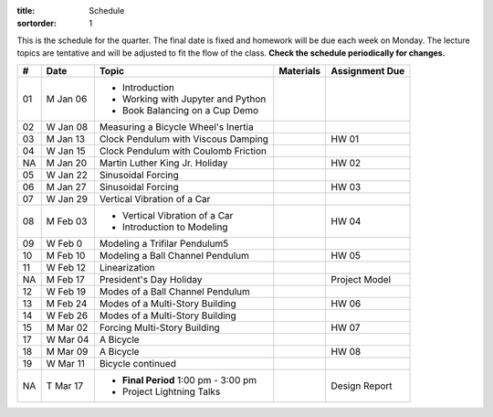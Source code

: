 :title: Schedule
:sortorder: 1

This is the schedule for the quarter. The final date is fixed and homework will
be due each week on Monday. The lecture topics are tentative and will be
adjusted to fit the flow of the class. **Check the schedule periodically for
changes.**

.. class:: table table-striped table-bordered

== ==========  ====================================  =========================  ===============
#  Date        Topic                                 Materials                  Assignment Due
== ==========  ====================================  =========================  ===============
01 M Jan 06    - Introduction
               - Working with Jupyter and Python
               - Book Balancing on a Cup Demo
02 W Jan 08    Measuring a Bicycle Wheel's Inertia
-- ----------  ------------------------------------  -------------------------  ---------------
03 M Jan 13    Clock Pendulum with Viscous Damping                              HW 01
04 W Jan 15    Clock Pendulum with Coulomb Friction
-- ----------  ------------------------------------  -------------------------  ---------------
NA M Jan 20    Martin Luther King Jr. Holiday                                   HW 02
05 W Jan 22    Sinusoidal Forcing
-- ----------  ------------------------------------  -------------------------  ---------------
06 M Jan 27    Sinusoidal Forcing                                               HW 03
07 W Jan 29    Vertical Vibration of a Car
-- ----------  ------------------------------------  -------------------------  ---------------
08 M Feb 03    - Vertical Vibration of a Car                                    HW 04
               - Introduction to Modeling
09 W Feb 0     Modeling a Trifilar Pendulum5
-- ----------  ------------------------------------  -------------------------  ---------------
10 M Feb 10    Modeling a Ball Channel Pendulum                                 HW 05
11 W Feb 12    Linearization
-- ----------  ------------------------------------  -------------------------  ---------------
NA M Feb 17    President's Day Holiday                                          Project Model
12 W Feb 19    Modes of a Ball Channel Pendulum
-- ----------  ------------------------------------  -------------------------  ---------------
13 M Feb 24    Modes of a Multi-Story Building                                  HW 06
14 W Feb 26    Modes of a Multi-Story Building
-- ----------  ------------------------------------  -------------------------  ---------------
15 M Mar 02    Forcing Multi-Story Building                                     HW 07
17 W Mar 04    A Bicycle
-- ----------  ------------------------------------  -------------------------  ---------------
18 M Mar 09    A Bicycle                                                        HW 08
19 W Mar 11    Bicycle continued
-- ----------  ------------------------------------  -------------------------  ---------------
NA T Mar 17    - **Final Period** 1:00 pm - 3:00 pm                             Design Report
               - Project Lightning Talks
== ==========  ====================================  =========================  ===============

.. _NB 01: https://moorepants.github.io/resonance/01/01-intro-jupyter.html
.. _NB 02: https://moorepants.github.io/resonance/02/02-book-balancing-intro.html
.. _NB 03: https://moorepants.github.io/resonance/03/03-bicycle-wheel-inertia.html
.. _NB 04: https://moorepants.github.io/resonance/04/04_clock_pendulum_with_damping.html
.. _NB 05: https://moorepants.github.io/resonance/05/05_clock_pendulum_with_friction.html
.. _NB 06: https://moorepants.github.io/resonance/06/06_sinusoidal_forcing.html
.. _NB 07: https://moorepants.github.io/resonance/07/07_vertical_vibration_of_a_quarter_car.html
.. _NB 08: https://moorepants.github.io/resonance/08/08_modeling_a_drone_trifilar_pendulum.html
.. _NB 09: https://moorepants.github.io/resonance/09/09_modeling_a_washing_machine.html
.. _NB 10: https://moorepants.github.io/resonance/10/10_modeling_a_ball_channel_pendulum.html
.. _NB 11: https://moorepants.github.io/resonance/11/11_modes_of_a_ball_channel_pendulum.html
.. _NB 12: https://moorepants.github.io/resonance/12/12_vibrating_building.html
.. _NB 13: https://moorepants.github.io/resonance/13/13_vibrating_building_forcing.html
.. _NB 14: https://moorepants.github.io/resonance/14/14_bicycle.html

.. _Notes L10: {filename}/materials/ENG122-L10.pdf
.. _Notes L11: {filename}/materials/ENG122-L11.pdf
.. _Notes L13: {filename}/materials/ENG122-L13.pdf
.. _Notes L16: {filename}/materials/ENG122-L16.pdf
.. _Notes L20: {filename}/materials/ENG122-L20.pdf
